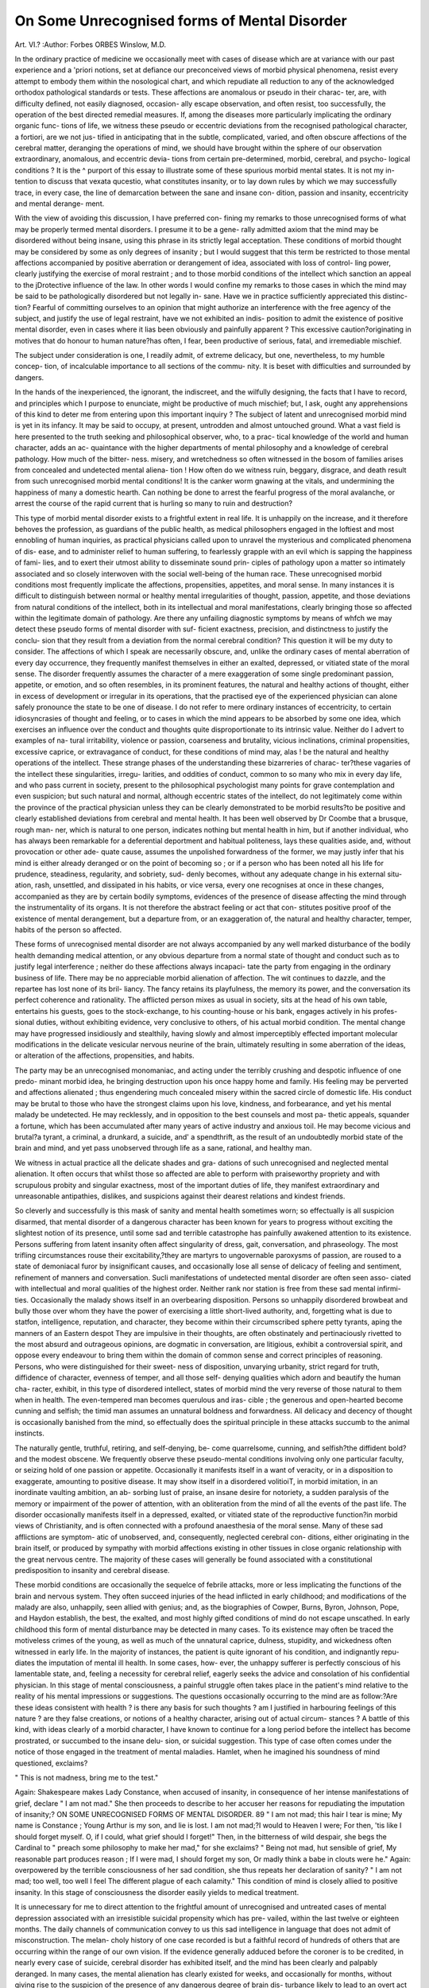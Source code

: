 On Some Unrecognised forms of Mental Disorder
===============================================

Art. VI.?
:Author: Forbes ORBES Winslow, M.D.

In the ordinary practice of medicine we occasionally meet with
cases of disease which are at variance with our past experience
and a 'priori notions, set at defiance our preconceived views of
morbid physical phenomena, resist every attempt to embody them
within the nosological chart, and which repudiate all reduction
to any of the acknowledged orthodox pathological standards or
tests. These affections are anomalous or pseudo in their charac-
ter, are, with difficulty defined, not easily diagnosed, occasion-
ally escape observation, and often resist, too successfully, the
operation of the best directed remedial measures. If, among the
diseases more particularly implicating the ordinary organic func-
tions of life, we witness these pseudo or eccentric deviations from
the recognised pathological character, a fortiori, are we not jus-
tified in anticipating that in the subtle, complicated, varied, and
often obscure affections of the cerebral matter, deranging the
operations of mind, we should have brought within the sphere of
our observation extraordinary, anomalous, and eccentric devia-
tions from certain pre-determined, morbid, cerebral, and psycho-
logical conditions ? It is the ^ purport of this essay to illustrate
some of these spurious morbid mental states. It is not my in-
tention to discuss that vexata qucestio, what constitutes insanity,
or to lay down rules by which we may successfully trace, in every
case, the line of demarcation between the sane and insane con-
dition, passion and insanity, eccentricity and mental derange-
ment. 

With the view of avoiding this discussion, I have preferred con-
fining my remarks to those unrecognised forms of what may be
properly termed mental disorders. I presume it to be a gene-
rally admitted axiom that the mind may be disordered without
being insane, using this phrase in its strictly legal acceptation.
These conditions of morbid thought may be considered by some
as only degrees of insanity ; but I would suggest that this term
be restricted to those mental affections accompanied by positive
aberration or derangement of idea, associated with loss of control-
ling power, clearly justifying the exercise of moral restraint ; and
to those morbid conditions of the intellect which sanction an
appeal to the jDrotective influence of the law. In other words
I would confine my remarks to those cases in which the mind
may be said to be pathologically disordered but not legally in-
sane. Have we in practice sufficiently appreciated this distinc-
tion? Fearful of committing ourselves to an opinion that might
authorize an interference with the free agency of the subject, and
justify the use of legal restraint, have we not exhibited an indis-
position to admit the existence of positive mental disorder, even
in cases where it lias been obviously and painfully apparent ?
This excessive caution?originating in motives that do honour
to human nature?has often, I fear, been productive of serious,
fatal, and irremediable mischief.

The subject under consideration is one, I readily admit, of
extreme delicacy, but one, nevertheless, to my humble concep-
tion, of incalculable importance to all sections of the commu-
nity. It is beset with difficulties and surrounded by dangers.

In the hands of the inexperienced, the ignorant, the indiscreet,
and the wilfully designing, the facts that I have to record, and
principles which I purpose to enunciate, might be productive of
much mischief; but, I ask, ought any apprehensions of this kind
to deter me from entering upon this important inquiry ? The
subject of latent and unrecognised morbid mind is yet in its
infancy. It may be said to occupy, at present, untrodden and
almost untouched ground. What a vast field is here presented
to the truth seeking and philosophical observer, who, to a prac-
tical knowledge of the world and human character, adds an ac-
quaintance with the higher departments of mental philosophy and
a knowledge of cerebral pathology. How much of the bitter-
ness. misery, and wretchedness so often witnessed in the bosom
of families arises from concealed and undetected mental aliena-
tion ! How often do we witness ruin, beggary, disgrace, and
death result from such unrecognised morbid mental conditions!
It is the canker worm gnawing at the vitals, and undermining
the happiness of many a domestic hearth. Can nothing be done
to arrest the fearful progress of the moral avalanche, or arrest
the course of the rapid current that is hurling so many to ruin
and destruction?

This type of morbid mental disorder exists to a frightful
extent in real life. It is unhappily on the increase, and it
therefore behoves the profession, as guardians of the public
health, as medical philosophers engaged in the loftiest and most
ennobling of human inquiries, as practical physicians called upon
to unravel the mysterious and complicated phenomena of dis-
ease, and to administer relief to human suffering, to fearlessly
grapple with an evil which is sapping the happiness of fami-
lies, and to exert their utmost ability to disseminate sound prin-
ciples of pathology upon a matter so intimately associated and
so closely interwoven with the social well-being of the human
race. These unrecognised morbid conditions most frequently
implicate the affections, propensities, appetites, and moral sense.
In many instances it is difficult to distinguish between normal or
healthy mental irregularities of thought, passion, appetite, and
those deviations from natural conditions of the intellect, both
in its intellectual and moral manifestations, clearly bringing
those so affected within the legitimate domain of pathology.
Are there any unfailing diagnostic symptoms by means of whfch
we may detect these pseudo forms of mental disorder with suf-
ficient exactness, precision, and distinctness to justify the conclu-
sion that they result from a deviation from the normal cerebral
condition? This question it will be my duty to consider. The
affections of which I speak are necessarily obscure, and, unlike
the ordinary cases of mental aberration of every day occurrence,
they frequently manifest themselves in either an exalted,
depressed, or vitiated state of the moral sense. The disorder
frequently assumes the character of a mere exaggeration of some
single predominant passion, appetite, or emotion, and so often
resembles, in its prominent features, the natural and healthy
actions of thought, either in excess of development or irregular in
its operations, that the practised eye of the experienced physician
can alone safely pronounce the state to be one of disease. I do
not refer to mere ordinary instances of eccentricity, to certain
idiosyncrasies of thought and feeling, or to cases in which the
mind appears to be absorbed by some one idea, which exercises
an influence over the conduct and thoughts quite disproportionate
to its intrinsic value. Neither do I advert to examples of na-
tural irritability, violence or passion, coarseness and brutality,
vicious inclinations, criminal propensities, excessive caprice, or
extravagance of conduct, for these conditions of mind may, alas !
be the natural and healthy operations of the intellect. These
strange phases of the understanding these bizarreries of charac-
ter?these vagaries of the intellect these singularities, irregu-
larities, and oddities of conduct, common to so many who mix in
every day life, and who pass current in society, present to the
philosophical psychologist many points for grave contemplation
and even suspicion; but such natural and normal, although
eccentric states of the intellect, do not legitimately come within
the province of the practical physician unless they can be clearly
demonstrated to be morbid results?to be positive and clearly
established deviations from cerebral and mental health. It has
been well observed by Dr Coombe that a brusque, rough man-
ner, which is natural to one person, indicates nothing but mental
health in him, but if another individual, who has always been
remarkable for a deferential deportment and habitual politeness,
lays these qualities aside, and, without provocation or other ade-
quate cause, assumes the unpolished forwardness of the former,
we may justly infer that his mind is either already deranged or
on the point of becoming so ; or if a person who has been noted
all his life for prudence, steadiness, regularity, and sobriety, sud-
denly becomes, without any adequate change in his external situ-
ation, rash, unsettled, and dissipated in his habits, or vice versa,
every one recognises at once in these changes, accompanied as
they are by certain bodily symptoms, evidences of the presence
of disease affecting the mind through the instrumentality of its
organs. It is not therefore the abstract feeling or act that con-
stitutes positive proof of the existence of mental derangement,
but a departure from, or an exaggeration of, the natural and
healthy character, temper, habits of the person so affected.

These forms of unrecognised mental disorder are not always
accompanied by any well marked disturbance of the bodily
health demanding medical attention, or any obvious departure
from a normal state of thought and conduct such as to justify
legal interference ; neither do these affections always incapaci-
tate the party from engaging in the ordinary business of life.
There may be no appreciable morbid alienation of affection. The
wit continues to dazzle, and the repartee has lost none of its bril-
liancy. The fancy retains its playfulness, the memory its power,
and the conversation its perfect coherence and rationality. The
afflicted person mixes as usual in society, sits at the head of his
own table, entertains his guests, goes to the stock-exchange, to
his counting-house or his bank, engages actively in his profes-
sional duties, without exhibiting evidence, very conclusive to
others, of his actual morbid condition. The mental change may
have progressed insidiously and stealthily, having slowly and
almost imperceptibly effected important molecular modifications
in the delicate vesicular nervous neurine of the brain, ultimately
resulting in some aberration of the ideas, or alteration of the
affections, propensities, and habits.

The party may be an unrecognised monomaniac, and acting
under the terribly crushing and despotic influence of one predo-
minant morbid idea, he bringing destruction upon his once happy
home and family. His feeling may be perverted and affections
alienated ; thus engendering much concealed misery within the
sacred circle of domestic life. His conduct may be brutal to
those who have the strongest claims upon his love, kindness, and
forbearance, and yet his mental malady be undetected. He may
recklessly, and in opposition to the best counsels and most pa-
thetic appeals, squander a fortune, which has been accumulated
after many years of active industry and anxious toil. He may
become vicious and brutal?a tyrant, a criminal, a drunkard,
a suicide, and' a spendthrift, as the result of an undoubtedly
morbid state of the brain and mind, and yet pass unobserved
through life as a sane, rational, and healthy man.

We witness in actual practice all the delicate shades and gra-
dations of such unrecognised and neglected mental alienation.
It often occurs that whilst those so affected are able to perform
with praiseworthy propriety and with scrupulous probity and
singular exactness, most of the important duties of life, they
manifest extraordinary and unreasonable antipathies, dislikes,
and suspicions against their dearest relations and kindest friends.

So cleverly and successfully is this mask of sanity and mental
health sometimes worn; so effectually is all suspicion disarmed,
that mental disorder of a dangerous character has been known
for years to progress without exciting the slightest notion of its
presence, until some sad and terrible catastrophe has painfully
awakened attention to its existence. Persons suffering from
latent insanity often affect singularity of dress, gait, conversation,
and phraseology. The most trifling circumstances rouse their
excitability,?they are martyrs to ungovernable paroxysms of
passion, are roused to a state of demoniacal furor by insignificant
causes, and occasionally lose all sense of delicacy of feeling
and sentiment, refinement of manners and conversation. Sucli
manifestations of undetected mental disorder are often seen asso-
ciated with intellectual and moral qualities of the highest order.
Neither rank nor station is free from these sad mental infirmi-
ties. Occasionally the malady shows itself in an overbearing
disposition. Persons so unhappily disordered browbeat and
bully those over whom they have the power of exercising a
little short-lived authority, and, forgetting what is due to statfon,
intelligence, reputation, and character, they become within their
circumscribed sphere petty tyrants, aping the manners of an
Eastern despot They are impulsive in their thoughts, are often
obstinately and pertinaciously rivetted to the most absurd and
outrageous opinions, are dogmatic in conversation, are litigious,
exhibit a controversial spirit, and oppose every endeavour to bring
them within the domain of common sense and correct principles
of reasoning. Persons, who were distinguished for their sweet-
ness of disposition, unvarying urbanity, strict regard for truth,
diffidence of character, evenness of temper, and all those self-
denying qualities which adorn and beautify the human cha-
racter, exhibit, in this type of disordered intellect, states of
morbid mind the very reverse of those natural to them when in
health. The even-tempered man becomes querulous and iras-
cible ; the generous and open-hearted become cunning and selfish;
the timid man assumes an unnatural boldness and forwardness.
All delicacy and decency of thought is occasionally banished
from the mind, so effectually does the spiritual principle in these
attacks succumb to the animal instincts.

The naturally gentle, truthful, retiring, and self-denying, be-
come quarrelsome, cunning, and selfish?the diffident bold? and
the modest obscene. We frequently observe these pseudo-mental
conditions involving only one particular faculty, or seizing hold
of one passion or appetite. Occasionally it manifests itself in a
want of veracity, or in a disposition to exaggerate, amounting to
positive disease. It may show itself in a disordered volitioiT, in
morbid imitation, in an inordinate vaulting ambition, an ab-
sorbing lust of praise, an insane desire for notoriety, a sudden
paralysis of the memory or impairment of the power of attention,
with an obliteration from the mind of all the events of the past life.
The disorder occasionally manifests itself in a depressed, exalted,
or vitiated state of the reproductive function?in morbid views
of Christianity, and is often connected with a profound anaesthesia
of the moral sense. Many of these sad afflictions are symptom-
atic of unobserved, and, consequently, neglected cerebral con-
ditions, either originating in the brain itself, or produced by
sympathy with morbid affections existing in other tissues in
close organic relationship with the great nervous centre.
The majority of these cases will generally be found associated
with a constitutional predisposition to insanity and cerebral disease.

These morbid conditions are occasionally the sequelce of febrile
attacks, more or less implicating the functions of the brain and
nervous system. They often succeed injuries of the head inflicted
in early childhood; and modifications of the malady are also,
unhappily, seen allied with genius; and, as the biographies of
Cowper, Burns, Byron, Johnson, Pope, and Haydon establish,
the best, the exalted, and most highly gifted conditions of mind
do not escape unscathed. In early childhood this form of mental
disturbance may be detected in many cases. To its existence
may often be traced the motiveless crimes of the young, as well as
much of the unnatural caprice, dulness, stupidity, and wickedness
often witnessed in early life. In the majority of instances, the
patient is quite ignorant of his condition, and indignantly repu-
diates the imputation of mental ill health. In some cases, how-
ever, the unhappy sufferer is perfectly conscious of his lamentable
state, and, feeling a necessity for cerebral relief, eagerly seeks the
advice and consolation of his confidential physician. In this
stage of mental consciousness, a painful struggle often takes
place in the patient's mind relative to the reality of his mental
impressions or suggestions. The questions occasionally occurring
to the mind are as follow:?Are these ideas consistent with
health ? is there any basis for such thoughts ? am I justified in
harbouring feelings of this nature ? are they false creations, or
notions of a healthy character, arising out of actual circum-
stances ? A battle of this kind, with ideas clearly of a morbid
character, I have known to continue for a long period before the
intellect has become prostrated, or succumbed to the insane delu-
sion, or suicidal suggestion. This type of case often comes under
the notice of those engaged in the treatment of mental maladies.
Hamlet, when he imagined his soundness of mind questioned,
exclaims?

" This is not madness, bring me to the test."

Again: Shakespeare makes Lady Constance, when accused of
insanity, in consequence of her intense manifestations of grief,
declare
" I am not mad."
She then proceeds to describe to her accuser her reasons for
repudiating the imputation of insanity;?
ON SOME UNRECOGNISED FORMS OF MENTAL DISORDER. 89
" I am not mad; this hair I tear is mine;
My name is Constance ;
Young Arthur is my son, and lie is lost.
I am not mad;?I would to Heaven I were;
For then, 'tis like I should forget myself.
O, if I could, what grief should I forget!"
Then, in the bitterness of wild despair, she begs the Cardinal to
" preach some philosophy to make her mad," for she exclaims?
" Being not mad, hut sensible of grief,
My reasonable part produces reason ;
If I were mad, I should forget my son,
Or madly think a babe in clouts were he."
Again: overpowered by the terrible consciousness of her sad
condition, she thus repeats her declaration of sanity?
" I am not mad; too well, too well I feel
The different plague of each calamity."
This condition of mind is closely allied to positive insanity.
In this stage of consciousness the disorder easily yields to medical
treatment.

It is unnecessary for me to direct attention to the frightful
amount of unrecognised and untreated cases of mental depression
associated with an irresistible suicidal propensity which has pre-
vailed, within the last twelve or eighteen months. The daily
channels of communication convey to us this sad intelligence in
language that does not admit of misconstruction. The melan-
choly history of one case recorded is but a faithful record of
hundreds of others that are occurring within the range of our own
vision. If the evidence generally adduced before the coroner is
to be credited, in nearly every case of suicide, cerebral disorder
has exhibited itself, and the mind has been clearly and palpably
deranged. In many cases, the mental alienation has clearly existed
for weeks, and occasionally for months, without giving rise to the
suspicion of the presence of any dangerous degree of brain dis-
turbance likely to lead to an overt act of suicide. There are
few morbid mental conditions so fatal in their results, as these
apparently trifling, evanescent, and occasionally fugitive attacks
of mental depression^ They almost invariably, in certain tem-
peraments, are associated with suicidal impulse. I am never
consulted in a case of this character without fully impressing
upon the relatives and friends the importance of careful vigilance.
These slight ruffles upon the surface, _ these attacks of mental
despondency, these paroxysms of morbid ennui, accompanied as
they generally are with intense weariness of life, a desire for
seclusion, love of solitude, and a want of interest in the ordinary
affairs of life, are fraught with fatal mischief. How much of
this character of disordered mind not only escapes observation,
but is subjected to no kind of medical and moral treatment.
Occasionally it may happen (but how rare is the occurrence),
that the unhappy suicide may have exhibited no appreciable
symptoms of mental derangement; but even in these cases we
should be cautious in concluding that sanity existed at the time
of the suicide. It often happens that a person is impelled to
self-destruction by the overpowering and crushing influence of
some latent and concealed delusion, that has for weeks, and per-
haps for months, been sitting like an incubus upon the imagina-
tion. Patients often confess that they have been under the in-
fluence of monomaniacal ideas and concealed hallucinations for
months without their existence being suspected even by their
most intimate associates. "For six months," writes a patient,
" I have never had the idea of suicide, night or day, out of my
mind. Wherever I go, an unseen daemon pursues me, impelling
me to self-destruction. My wife, my friends, my children,
observe my listlessness and my despondency, but they know
nothing of the worm that is gnawing within." Is this not a type
of case more generally prevalent than we imagine ? May we not
say of this unhappy man, with a mind tortured and driven to
despair by a terrible, overpowering, and concealed delusion,
urging him on to suicide, as the only escape and relief from the
acuteness of his misery,
" He hears a voice we cannot hear,
Which says, he must not stay,
He sees a hand we cannot see,
Which beckons him away" ?
{To be continued.)
s